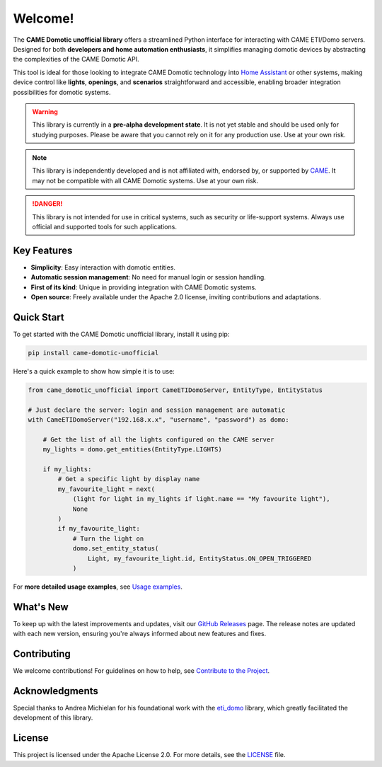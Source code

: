 .. Copyright 2024 - GitHub user: fredericks1982

.. Licensed under the Apache License, Version 2.0 (the "License");
.. you may not use this file except in compliance with the License.
.. You may obtain a copy of the License at

..     http://www.apache.org/licenses/LICENSE-2.0

.. Unless required by applicable law or agreed to in writing, software
.. distributed under the License is distributed on an "AS IS" BASIS,
.. WITHOUT WARRANTIES OR CONDITIONS OF ANY KIND, either express or implied.
.. See the License for the specific language governing permissions and
.. limitations under the License.

Welcome!
========

.. image:: https://badge.fury.io/py/came_domotic_unofficial.svg
   :target: https://pypi.org/project/came_domotic_unofficial/
   :alt: PyPI version

.. .. image:: https://github.com/CAME-Domotic-unofficial/came_domotic_unofficial/actions/workflows/check_code.yml/badge.svg?branch=main
..    :target: https://github.com/CAME-Domotic-unofficial/came_domotic_unofficial/actions/workflows/check_code.yml?branch=main
..    :alt: Build status

.. image:: https://codecov.io/gh/camedomotic-unofficial/came_domotic_unofficial/graph/badge.svg?token=0QSJYP7EP3 
   :target: https://codecov.io/gh/camedomotic-unofficial/came_domotic_unofficial
   :alt: Code coverage

.. image:: https://readthedocs.org/projects/came-domotic-unofficial/badge/?version=latest
   :target: https://came-domotic-unofficial.readthedocs.io/en/latest/?badge=latest
   :alt: Documentation status

.. image:: https://img.shields.io/badge/python-3.12%20|%203.13-blue.svg
    :target: https://python.org
    :alt: Python 3.12 | 3.13

.. image:: https://img.shields.io/badge/license-Apache%202.0-blue.svg
   :target: https://opensource.org/licenses/Apache-2.0
   :alt: License: Apache 2.0

.. image:: https://img.shields.io/badge/code%20style-black-000000.svg
   :target: https://github.com/psf/black
   :alt: Code style: black

.. .. image:: https://pepy.tech/badge/came_domotic_unofficial
..    :target: https://pepy.tech/project/came_domotic_unofficial
..    :alt: Downloads


.. Code Quality - A badge from services like Codacy, Code Climate, or SonarCloud that
.. assesses the quality of your code based on various metrics. This can help indicate
.. the maintainability and cleanliness of your code.


.. Dependencies - Indicates the status of dependencies used by your project, possibly
.. showing if any dependencies are out-of-date or have known vulnerabilities, using
.. tools like Dependabot or Snyk.

The **CAME Domotic unofficial library** offers a streamlined Python interface for 
interacting with CAME ETI/Domo servers. Designed for both **developers and home automation 
enthusiasts**, it simplifies managing domotic devices by abstracting the complexities 
of the CAME Domotic API.

This tool is ideal for those looking to integrate CAME Domotic technology into 
`Home Assistant <https://www.home-assistant.io/>`_ or other systems, making device control 
like **lights**, **openings**, and **scenarios** straightforward and accessible, 
enabling broader integration possibilities for domotic systems.

.. warning:: 
    This library is currently in a **pre-alpha development state**.
    It is not yet stable and should be used only for studying purposes.
    Please be aware that you cannot rely on it for any production use.
    Use at your own risk.

.. note:: 
    This library is independently developed and is not affiliated with, endorsed by,
    or supported by `CAME <https://www.came.com/>`_. It may not be compatible with all
    CAME Domotic systems. Use at your own risk.   

.. danger:: 

    This library is not intended for use in critical systems, such as security or 
    life-support systems. Always use official and supported tools for such applications.

Key Features
------------
- **Simplicity**: Easy interaction with domotic entities.
- **Automatic session management**: No need for manual login or session handling.
- **First of its kind**: Unique in providing integration with CAME Domotic systems.
- **Open source**: Freely available under the Apache 2.0 license, inviting
  contributions and adaptations.

Quick Start
-----------
To get started with the CAME Domotic unofficial library, install it using pip:

.. code-block:: bash

    pip install came-domotic-unofficial

Here's a quick example to show how simple it is to use:

.. code-block:: python

    from came_domotic_unofficial import CameETIDomoServer, EntityType, EntityStatus

    # Just declare the server: login and session management are automatic
    with CameETIDomoServer("192.168.x.x", "username", "password") as domo:
        
        # Get the list of all the lights configured on the CAME server
        my_lights = domo.get_entities(EntityType.LIGHTS)

        if my_lights:
            # Get a specific light by display name
            my_favourite_light = next(
                (light for light in my_lights if light.name == "My favourite light"),
                None
            )
            if my_favourite_light:
                # Turn the light on
                domo.set_entity_status(
                    Light, my_favourite_light.id, EntityStatus.ON_OPEN_TRIGGERED
                )

For **more detailed usage examples**, see 
`Usage examples <https://came-domotic-unofficial.readthedocs.io/en/latest/usage_examples.html>`_.

What's New
----------
To keep up with the latest improvements and updates, visit our 
`GitHub Releases <https://github.com/CAME-Domotic-unofficial/came_domotic_unofficial/releases>`_
page. The release notes are updated with each new version, ensuring you're always
informed about new features and fixes.

Contributing
------------
We welcome contributions! For guidelines on how to help, see
`Contribute to the Project <https://came-domotic-unofficial.readthedocs.io/en/latest/contributing.html>`_.

Acknowledgments
---------------
Special thanks to Andrea Michielan for his foundational work with the 
`eti_domo <https://github.com/andrea-michielan/eti_domo>`_ library, which greatly
facilitated the development of this library.

License
-------
This project is licensed under the Apache License 2.0. For more details, see the
`LICENSE <https://github.com/CAME-Domotic-unofficial/came_domotic_unofficial/blob/main/LICENSE>`_
file.
